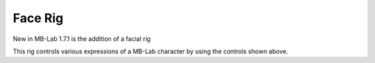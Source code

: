 Face Rig
========

New in MB-Lab 1.7.1 is the addition of a facial rig

.. image:: images/face_rig.png

This rig controls various expressions of a MB-Lab character by using the controls shown above.

